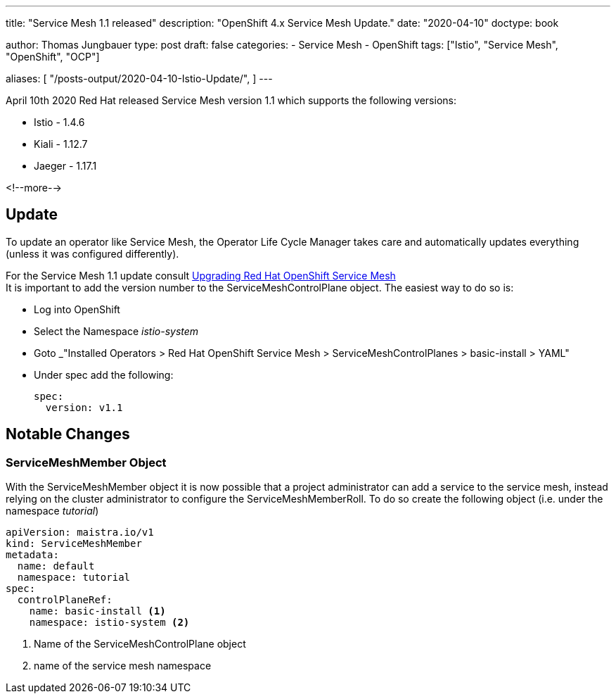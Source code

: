 --- 
title: "Service Mesh 1.1 released"
description: "OpenShift 4.x Service Mesh Update."
date: "2020-04-10"
doctype: book


author: Thomas Jungbauer
type: post
draft: false
categories:
   - Service Mesh
   - OpenShift
tags: ["Istio", "Service Mesh", "OpenShift", "OCP"] 

aliases: [ 
	 "/posts-output/2020-04-10-Istio-Update/",
] 
---

:imagesdir: /service-mesh/images/
:icons: font
:toc:

April 10th 2020 Red Hat released Service Mesh version 1.1 which supports the following versions: 

* Istio - 1.4.6
* Kiali - 1.12.7
* Jaeger - 1.17.1

<!--more--> 

== Update
To update an operator like Service Mesh, the Operator Life Cycle Manager takes care and automatically updates everything (unless it was configured differently).

For the Service Mesh 1.1 update consult https://docs.openshift.com/container-platform/4.3/service_mesh/service_mesh_install/updating-ossm.html[Upgrading Red Hat OpenShift Service Mesh^] +
It is important to add the version number to the ServiceMeshControlPlane object. The easiest way to do so is:

- Log into OpenShift
- Select the Namespace _istio-system_
- Goto _"Installed Operators > Red Hat OpenShift Service Mesh >  ServiceMeshControlPlanes > basic-install > YAML"
- Under spec add the following:
+
[source,yaml]
----
spec:
  version: v1.1
----

== Notable Changes
=== ServiceMeshMember Object
With the ServiceMeshMember object it is now possible that a project administrator can add a service to the service mesh, instead relying on the cluster administrator to configure the ServiceMeshMemberRoll.
To do so create the following object (i.e. under the namespace _tutorial_)

[source,yaml]
----
apiVersion: maistra.io/v1
kind: ServiceMeshMember
metadata:
  name: default
  namespace: tutorial
spec:
  controlPlaneRef:
    name: basic-install <1>
    namespace: istio-system <2>
----
<1> Name of the ServiceMeshControlPlane object
<2> name of the service mesh namespace
